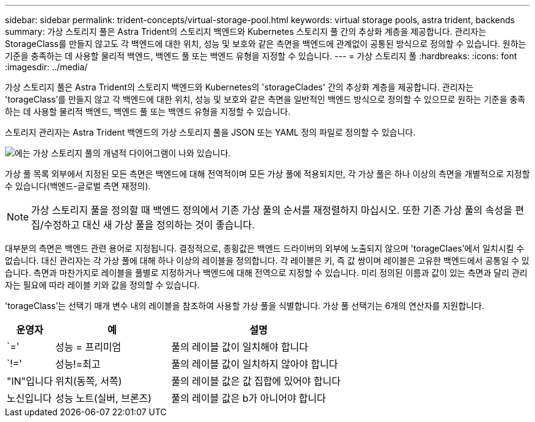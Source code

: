 ---
sidebar: sidebar 
permalink: trident-concepts/virtual-storage-pool.html 
keywords: virtual storage pools, astra trident, backends 
summary: 가상 스토리지 풀은 Astra Trident의 스토리지 백엔드와 Kubernetes 스토리지 풀 간의 추상화 계층을 제공합니다. 관리자는 StorageClass를 만들지 않고도 각 백엔드에 대한 위치, 성능 및 보호와 같은 측면을 백엔드에 관계없이 공통된 방식으로 정의할 수 있습니다. 원하는 기준을 충족하는 데 사용할 물리적 백엔드, 백엔드 풀 또는 백엔드 유형을 지정할 수 있습니다. 
---
= 가상 스토리지 풀
:hardbreaks:
:icons: font
:imagesdir: ../media/


가상 스토리지 풀은 Astra Trident의 스토리지 백엔드와 Kubernetes의 'storageClades' 간의 추상화 계층을 제공합니다. 관리자는 'torageClass'를 만들지 않고 각 백엔드에 대한 위치, 성능 및 보호와 같은 측면을 일반적인 백엔드 방식으로 정의할 수 있으므로 원하는 기준을 충족하는 데 사용할 물리적 백엔드, 백엔드 풀 또는 백엔드 유형을 지정할 수 있습니다.

스토리지 관리자는 Astra Trident 백엔드의 가상 스토리지 풀을 JSON 또는 YAML 정의 파일로 정의할 수 있습니다.

image::virtual_storage_pools.png[에는 가상 스토리지 풀의 개념적 다이어그램이 나와 있습니다.]

가상 풀 목록 외부에서 지정된 모든 측면은 백엔드에 대해 전역적이며 모든 가상 풀에 적용되지만, 각 가상 풀은 하나 이상의 측면을 개별적으로 지정할 수 있습니다(백엔드-글로벌 측면 재정의).


NOTE: 가상 스토리지 풀을 정의할 때 백엔드 정의에서 기존 가상 풀의 순서를 재정렬하지 마십시오. 또한 기존 가상 풀의 속성을 편집/수정하고 대신 새 가상 풀을 정의하는 것이 좋습니다.

대부분의 측면은 백엔드 관련 용어로 지정됩니다. 결정적으로, 종횡값은 백엔드 드라이버의 외부에 노출되지 않으며 'torageClaes'에서 일치시킬 수 없습니다. 대신 관리자는 각 가상 풀에 대해 하나 이상의 레이블을 정의합니다. 각 레이블은 키, 즉 값 쌍이며 레이블은 고유한 백엔드에서 공통일 수 있습니다. 측면과 마찬가지로 레이블을 풀별로 지정하거나 백엔드에 대해 전역으로 지정할 수 있습니다. 미리 정의된 이름과 값이 있는 측면과 달리 관리자는 필요에 따라 레이블 키와 값을 정의할 수 있습니다.

'torageClass'는 선택기 매개 변수 내의 레이블을 참조하여 사용할 가상 풀을 식별합니다. 가상 풀 선택기는 6개의 연산자를 지원합니다.

[cols="14%,34%,52%"]
|===
| 운영자 | 예 | 설명 


| `=' | 성능 = 프리미엄 | 풀의 레이블 값이 일치해야 합니다 


| `!=' | 성능!=최고 | 풀의 레이블 값이 일치하지 않아야 합니다 


| "IN"입니다 | 위치(동쪽, 서쪽) | 풀의 레이블 값은 값 집합에 있어야 합니다 


| 노신입니다 | 성능 노트(실버, 브론즈) | 풀의 레이블 값은 b가 아니어야 합니다 
|===